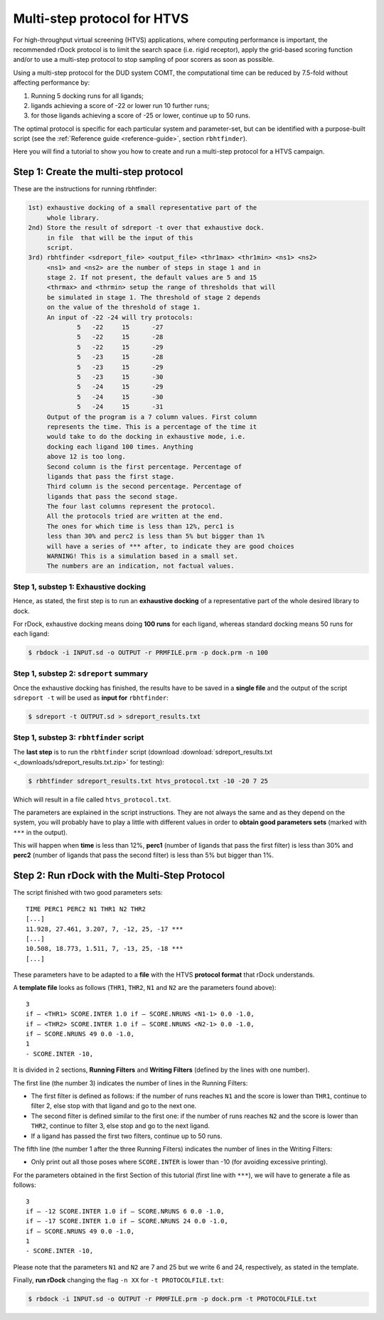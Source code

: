 Multi-step protocol for HTVS
============================

For high-throughput virtual screening (HTVS) applications, where computing performance is important, the recommended rDock protocol is to limit the search space (i.e. rigid receptor), apply the grid-based scoring function and/or to use a multi-step protocol to stop sampling of poor scorers as soon as possible.

Using a multi-step protocol for the DUD system COMT, the computational time can be reduced by 7.5-fold without affecting performance by:

1. Running 5 docking runs for all ligands;
2. ligands achieving a score of -22 or lower run 10 further runs;
3. for those ligands achieving a score of -25 or lower, continue up to 50 runs.

The optimal protocol is specific for each particular system and parameter-set, but can be identified with a purpose-built script (see the :ref:`Reference guide <reference-guide>`, section ``rbhtfinder``).

Here you will find a tutorial to show you how to create and run a multi-step protocol for a HTVS campaign.

Step 1: Create the multi-step protocol
--------------------------------------

These are the instructions for running rbhtfinder:

.. code-block:: bash

   1st) exhaustive docking of a small representative part of the
        whole library.
   2nd) Store the result of sdreport -t over that exhaustive dock.
        in file  that will be the input of this
        script.
   3rd) rbhtfinder <sdreport_file> <output_file> <thr1max> <thr1min> <ns1> <ns2>
        <ns1> and <ns2> are the number of steps in stage 1 and in
        stage 2. If not present, the default values are 5 and 15
        <thrmax> and <thrmin> setup the range of thresholds that will
        be simulated in stage 1. The threshold of stage 2 depends
        on the value of the threshold of stage 1.
        An input of -22 -24 will try protocols:
                5   -22     15      -27
                5   -22     15      -28
                5   -22     15      -29
                5   -23     15      -28
                5   -23     15      -29
                5   -23     15      -30
                5   -24     15      -29
                5   -24     15      -30
                5   -24     15      -31
        Output of the program is a 7 column values. First column
        represents the time. This is a percentage of the time it
        would take to do the docking in exhaustive mode, i.e. 
        docking each ligand 100 times. Anything
        above 12 is too long.
        Second column is the first percentage. Percentage of
        ligands that pass the first stage.
        Third column is the second percentage. Percentage of
        ligands that pass the second stage.
        The four last columns represent the protocol.
        All the protocols tried are written at the end.
        The ones for which time is less than 12%, perc1 is
        less than 30% and perc2 is less than 5% but bigger than 1%
        will have a series of *** after, to indicate they are good choices
        WARNING! This is a simulation based in a small set.
        The numbers are an indication, not factual values.

Step 1, substep 1: Exhaustive docking
^^^^^^^^^^^^^^^^^^^^^^^^^^^^^^^^^^^^^

Hence, as stated, the first step is to run an **exhaustive docking** of a representative part of the whole desired library to dock.

For rDock, exhaustive docking means doing **100 runs** for each ligand, whereas standard docking means 50 runs for each ligand:

.. code-block:: bash

   $ rbdock -i INPUT.sd -o OUTPUT -r PRMFILE.prm -p dock.prm -n 100

Step 1, substep 2: ``sdreport`` summary
^^^^^^^^^^^^^^^^^^^^^^^^^^^^^^^^^^^^^^^

Once the exhaustive docking has finished, the results have to be saved in a **single file** and the output of the script ``sdreport -t`` will be used as **input for** ``rbhtfinder``:

.. code-block:: bash

   $ sdreport -t OUTPUT.sd > sdreport_results.txt

Step 1, substep 3: ``rbhtfinder`` script
^^^^^^^^^^^^^^^^^^^^^^^^^^^^^^^^^^^^^^^^

The **last step** is to run the ``rbhtfinder`` script (download :download:`sdreport_results.txt <_downloads/sdreport_results.txt.zip>` for testing):

.. code-block:: bash

   $ rbhtfinder sdreport_results.txt htvs_protocol.txt -10 -20 7 25

Which will result in a file called ``htvs_protocol.txt``.

The parameters are explained in the script instructions. They are not always the same and as they depend on the system, you will probably have to play a little with different values in order to **obtain good parameters sets** (marked with ``***`` in the output).

This will happen when **time** is less than 12%, **perc1** (number of ligands that pass the first filter) is less than 30% and **perc2** (number of ligands that pass the second filter) is less than 5% but bigger than 1%.

Step 2: Run rDock with the Multi-Step Protocol
----------------------------------------------

The script finished with two good parameters sets:
::

   TIME PERC1 PERC2 N1 THR1 N2 THR2
   [...]
   11.928, 27.461, 3.207, 7, -12, 25, -17 ***
   [...]
   10.508, 18.773, 1.511, 7, -13, 25, -18 ***
   [...]

These parameters have to be adapted to a **file** with the HTVS **protocol format** that rDock understands.

A **template file** looks as follows (``THR1``, ``THR2``, ``N1`` and ``N2`` are the parameters found above):
::

   3
   if – <THR1> SCORE.INTER 1.0 if – SCORE.NRUNS <N1-1> 0.0 -1.0,
   if – <THR2> SCORE.INTER 1.0 if – SCORE.NRUNS <N2-1> 0.0 -1.0,
   if – SCORE.NRUNS 49 0.0 -1.0,
   1
   - SCORE.INTER -10,

It is divided in 2 sections, **Running Filters** and **Writing Filters** (defined by the lines with one number).

The first line (the number 3) indicates the number of lines in the Running Filters:

* The first filter is defined as follows: if the number of runs reaches ``N1`` and the score is lower than ``THR1``, continue to filter 2, else stop with that ligand and go to the next one.
* The second filter is defined similar to the first one: if the number of runs reaches ``N2`` and the score is lower than ``THR2``, continue to filter 3, else stop and go to the next ligand.
* If a ligand has passed the first two filters, continue up to 50 runs.

The fifth line (the number 1 after the three Running Filters) indicates the number of lines in the Writing Filters:

* Only print out all those poses where ``SCORE.INTER`` is lower than -10 (for avoiding excessive printing).

For the parameters obtained in the first Section of this tutorial (first line with ``***``), we will have to generate a file as follows:
::

   3
   if – -12 SCORE.INTER 1.0 if – SCORE.NRUNS 6 0.0 -1.0,
   if – -17 SCORE.INTER 1.0 if – SCORE.NRUNS 24 0.0 -1.0,
   if – SCORE.NRUNS 49 0.0 -1.0,
   1
   - SCORE.INTER -10,

Please note that the parameters ``N1`` and ``N2`` are 7 and 25 but we write 6 and 24, respectively, as stated in the template.

Finally, **run rDock** changing the flag ``-n XX`` for ``-t PROTOCOLFILE.txt``:

.. code-block:: bash

   $ rbdock -i INPUT.sd -o OUTPUT -r PRMFILE.prm -p dock.prm -t PROTOCOLFILE.txt
